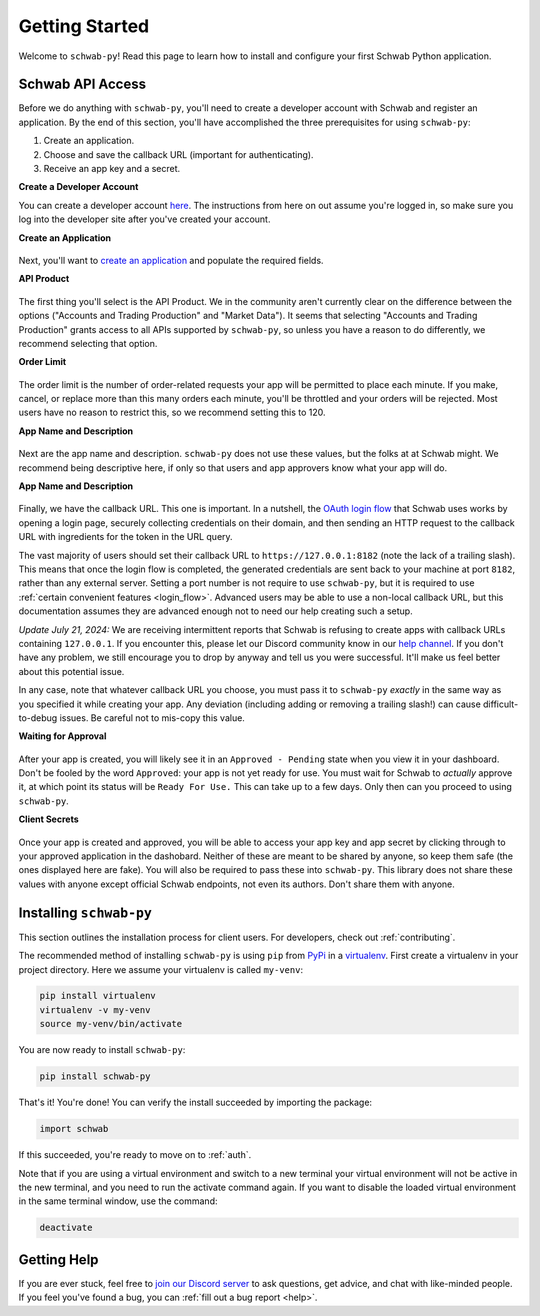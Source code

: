 .. _getting_started:

===============
Getting Started
===============

Welcome to ``schwab-py``! Read this page to learn how to install and configure 
your first Schwab Python application.


+++++++++++++++++
Schwab API Access
+++++++++++++++++

Before we do anything with ``schwab-py``, you'll need to create a developer 
account with Schwab and register an application. By the end of this section, 
you'll have accomplished the three prerequisites for using ``schwab-py``:

1. Create an application.
#. Choose and save the callback URL (important for authenticating).
#. Receive an app key and a secret.

**Create a Developer Account**

You can create a developer account `here 
<https://beta-developer.schwab.com/>`__.  The instructions from here on out 
assume you're logged in, so make sure you log into the developer site after 
you've created your account.

**Create an Application**

.. figure:: _static/setting-up-create-app.png

Next, you'll want to `create an application
<https://beta-developer.schwab.com/dashboard/apps/apps/add>`__ and populate the 
required fields.

**API Product**

.. figure:: _static/setting-up-api-product.png

The first thing you'll select is the API Product. We in the community aren't 
currently clear on the difference between the options ("Accounts and Trading 
Production" and "Market Data"). It seems that selecting "Accounts and Trading 
Production" grants access to all APIs supported by ``schwab-py``, so unless you 
have a reason to do differently, we recommend selecting that option.

**Order Limit**

.. figure:: _static/setting-up-order-limit.png

The order limit is the number of order-related requests your app will be 
permitted to place each minute. If you make, cancel, or replace more than this 
many orders each minute, you'll be throttled and your orders will be rejected.  
Most users have no reason to restrict this, so we recommend setting this to 120.

**App Name and Description**

.. figure:: _static/setting-up-name-and-description.png

Next are the app name and description. ``schwab-py`` does not use these values, 
but the folks at at Schwab might. We recommend being descriptive here, if only 
so that users and app approvers know what your app will do.

**App Name and Description**

.. figure:: _static/setting-up-callback-url.png

Finally, we have the callback URL. This one is important.  In a nutshell, the 
`OAuth login flow
<https://requests-oauthlib.readthedocs.io/en/
latest/oauth2_workflow.html#web-application-flow>`__ that Schwab uses works by 
opening a login page, securely collecting credentials on their domain, and then 
sending an HTTP request to the callback URL with ingredients for the token in 
the URL query.

The vast majority of users should set their callback URL to 
``https://127.0.0.1:8182`` (note the lack of a trailing slash). This means that 
once the login flow is completed, the generated credentials are sent back to 
your machine at port ``8182``, rather than any external server. Setting a port 
number is not require to use ``schwab-py``, but it is required to use 
:ref:`certain convenient features <login_flow>`.  Advanced users may be able to 
use a non-local callback URL, but this documentation assumes they are advanced 
enough not to need our help creating such a setup.

*Update July 21, 2024:* We are receiving intermittent reports that Schwab is 
refusing to create apps with callback URLs containing ``127.0.0.1``. If you 
encounter this, please let our Discord community know in our `help channel 
<https://discord.gg/mm44rstRCg>`__. If you don't have any problem, we still
encourage you to drop by anyway and tell us you were successful. It'll make
us feel better about this potential issue.

In any case, note that whatever callback URL you choose, you must pass it to 
``schwab-py`` *exactly* in the same way as you specified it while creating your 
app.  Any deviation (including adding or removing a trailing slash!) can cause 
difficult-to-debug issues. Be careful not to mis-copy this value.

.. _approved_pending:

**Waiting for Approval**

.. figure:: _static/setting-up-approved-pending.png

.. figure:: _static/setting-up-ready-for-use.png

After your app is created, you will likely see it in an ``Approved - Pending`` 
state when you view it in your dashboard. Don't be fooled by the word 
``Approved``: your app is not yet ready for use. You must wait for Schwab to 
*actually* approve it, at which point its status will be ``Ready For Use.`` This 
can take up to a few days. Only then can you proceed to using ``schwab-py``.

**Client Secrets**

.. figure:: _static/setting-up-secrets.png

Once your app is created and approved, you will be able to access your app key
and app secret by clicking through to your approved application in the 
dashobard. Neither  of these are meant to be shared by anyone, so keep them safe 
(the ones displayed here are fake). You will also be required to pass these into 
``schwab-py``.  This library does not share these values with anyone except 
official Schwab endpoints, not even its authors. Don't share them with anyone.

++++++++++++++++++++++++
Installing ``schwab-py``
++++++++++++++++++++++++

This section outlines the installation process for client users. For developers, 
check out :ref:`contributing`.

The recommended method of installing ``schwab-py`` is using ``pip`` from
`PyPi <https://pypi.org/project/schwab-py/>`__ in a `virtualenv <https://
virtualenv.pypa.io/en/latest/>`__. First create a virtualenv in your project 
directory. Here we assume your virtualenv is called ``my-venv``:

.. code-block:: shell

  pip install virtualenv
  virtualenv -v my-venv
  source my-venv/bin/activate

You are now ready to install ``schwab-py``:

.. code-block:: shell

  pip install schwab-py

That's it! You're done! You can verify the install succeeded by importing the 
package:

.. code-block:: python

  import schwab

If this succeeded, you're ready to move on to :ref:`auth`.

Note that if you are using a virtual environment and switch to a new terminal
your virtual environment will not be active in the new terminal, and you need to 
run the activate command again. If you want to disable the loaded virtual 
environment in the same terminal window, use the command:

.. code-block:: shell

  deactivate

++++++++++++
Getting Help
++++++++++++

If you are ever stuck, feel free to  `join our Discord server
<https://discord.gg/M3vjtHj>`__ to ask questions, get advice, and chat with 
like-minded people. If you feel you've found a bug, you can :ref:`fill out a bug 
report <help>`.
